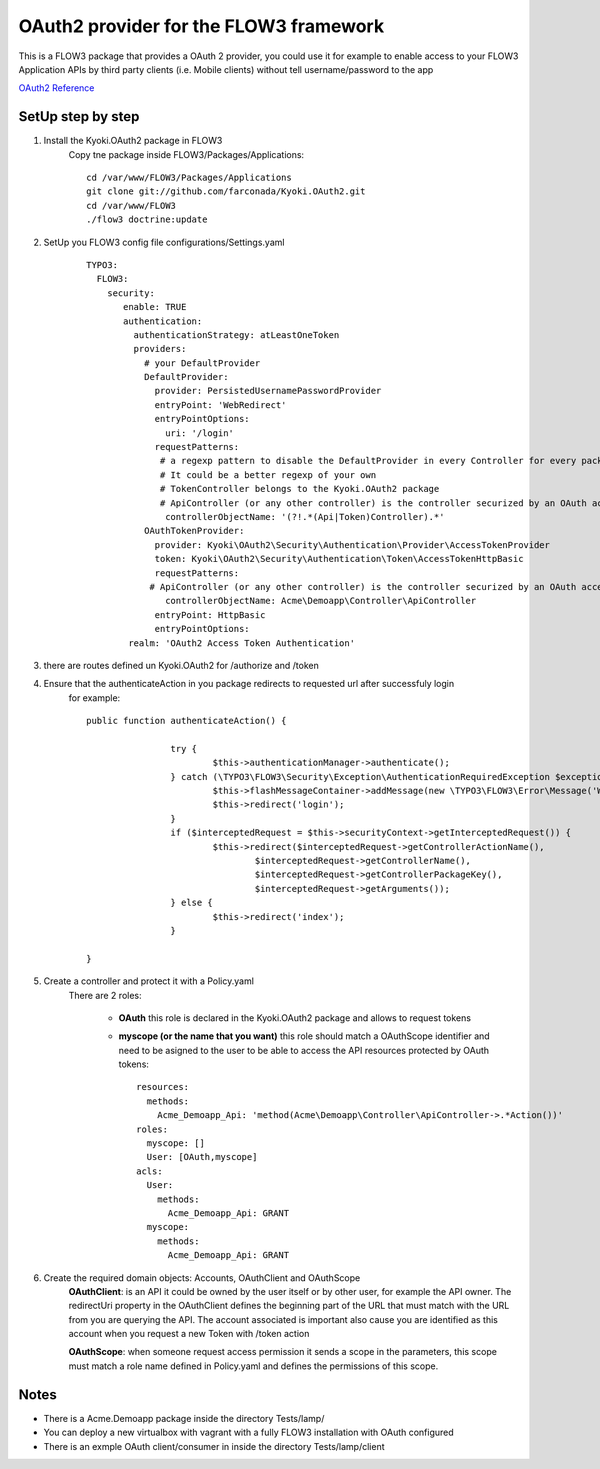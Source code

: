 ===============================================
OAuth2 provider for the FLOW3 framework
===============================================

This is a FLOW3 package that provides a OAuth 2 provider, you could use it for example to enable access
to your FLOW3 Application APIs by third party clients (i.e. Mobile clients) without tell username/password to the app

`OAuth2 Reference <http://oauth.net/2/>`_

SetUp step by step
---------------------------

1. Install the Kyoki.OAuth2 package in FLOW3
    Copy tne package inside FLOW3/Packages/Applications::

	    cd /var/www/FLOW3/Packages/Applications
	    git clone git://github.com/farconada/Kyoki.OAuth2.git
	    cd /var/www/FLOW3
   	    ./flow3 doctrine:update


2. SetUp you FLOW3 config file configurations/Settings.yaml
	::

		TYPO3:
		  FLOW3:
		    security:
		       enable: TRUE
		       authentication:
		         authenticationStrategy: atLeastOneToken
		         providers:
		           # your DefaultProvider
		           DefaultProvider:
		             provider: PersistedUsernamePasswordProvider
		             entryPoint: 'WebRedirect'
		             entryPointOptions:
		               uri: '/login'
		             requestPatterns:
		              # a regexp pattern to disable the DefaultProvider in every Controller for every package named ApiController or TokenController
		              # It could be a better regexp of your own
		              # TokenController belongs to the Kyoki.OAuth2 package
		              # ApiController (or any other controller) is the controller securized by an OAuth access token
		               controllerObjectName: '(?!.*(Api|Token)Controller).*'
		           OAuthTokenProvider:
		             provider: Kyoki\OAuth2\Security\Authentication\Provider\AccessTokenProvider
		             token: Kyoki\OAuth2\Security\Authentication\Token\AccessTokenHttpBasic
		             requestPatterns:
			    # ApiController (or any other controller) is the controller securized by an OAuth access token
		               controllerObjectName: Acme\Demoapp\Controller\ApiController
		             entryPoint: HttpBasic
		             entryPointOptions:
               		realm: 'OAuth2 Access Token Authentication'


3. there are routes defined un Kyoki.OAuth2 for /authorize and /token

4. Ensure that the authenticateAction in you package redirects to requested url after successfuly login
	for example::
	
		public function authenticateAction() {
		
				try {
					$this->authenticationManager->authenticate();
				} catch (\TYPO3\FLOW3\Security\Exception\AuthenticationRequiredException $exception) {
					$this->flashMessageContainer->addMessage(new \TYPO3\FLOW3\Error\Message('Wrong username or password.'));
					$this->redirect('login');
				}
				if ($interceptedRequest = $this->securityContext->getInterceptedRequest()) {
					$this->redirect($interceptedRequest->getControllerActionName(),
						$interceptedRequest->getControllerName(),
						$interceptedRequest->getControllerPackageKey(),
						$interceptedRequest->getArguments());
				} else {
					$this->redirect('index');
				}
		
		}


5. Create a controller and protect it with a Policy.yaml
	There are 2 roles:
	
	  * **OAuth** this role is declared in the Kyoki.OAuth2 package and allows to request tokens
	  * **myscope (or the name that you want)** this role should match a OAuthScope identifier and need to be asigned to the user to be able to access the API resources protected by OAuth tokens::
	
		resources:
		  methods:
		    Acme_Demoapp_Api: 'method(Acme\Demoapp\Controller\ApiController->.*Action())'
		roles:
		  myscope: []
		  User: [OAuth,myscope]
		acls:
		  User:
		    methods:
		      Acme_Demoapp_Api: GRANT
		  myscope:
		    methods:
      	      	      Acme_Demoapp_Api: GRANT

6. Create the required domain objects: Accounts, OAuthClient and OAuthScope
	**OAuthClient**: is an API it could be owned by the user itself or by other user, for example the API owner. The redirectUri property in the OAuthClient defines the beginning part of the URL that must match with the URL from you are querying the API. The account associated is important also cause you are identified as this account when you request a new Token with /token action
	
	**OAuthScope**: when someone request access permission it sends a scope in the parameters, this scope must match a role name defined in Policy.yaml and defines the permissions of this scope.

Notes
----------

* There is a Acme.Demoapp package inside the directory Tests/lamp/
* You can deploy a new virtualbox with vagrant with a fully FLOW3 installation with OAuth configured
* There is an exmple OAuth client/consumer in inside the directory Tests/lamp/client




 





